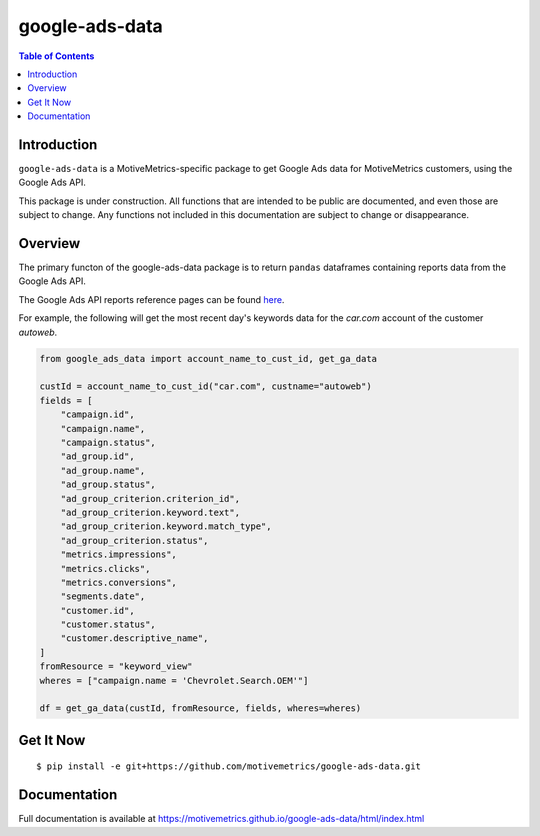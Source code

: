 ***************
google-ads-data
***************

.. contents:: Table of Contents

Introduction
============

``google-ads-data`` is a MotiveMetrics-specific package to get Google Ads data
for MotiveMetrics customers, using the Google Ads API.

This package is under construction. All functions that are intended to be public
are documented, and even those are subject to change. Any functions not included
in this documentation are subject to change or disappearance.

Overview
========

The primary functon of the google-ads-data package is to return ``pandas``
dataframes containing reports data from the Google Ads API.

The Google Ads API reports reference pages can be found
`here <https://developers.google.com/google-ads/api/fields/v11/overview/>`_.

For example, the following will get the most recent day's keywords data for
the `car.com` account of the customer `autoweb`.

.. code:: python

    from google_ads_data import account_name_to_cust_id, get_ga_data

    custId = account_name_to_cust_id("car.com", custname="autoweb")
    fields = [
        "campaign.id",
        "campaign.name",
        "campaign.status",
        "ad_group.id",
        "ad_group.name",
        "ad_group.status",
        "ad_group_criterion.criterion_id",
        "ad_group_criterion.keyword.text",
        "ad_group_criterion.keyword.match_type",
        "ad_group_criterion.status",
        "metrics.impressions",
        "metrics.clicks",
        "metrics.conversions",
        "segments.date",
        "customer.id",
        "customer.status",
        "customer.descriptive_name",
    ]
    fromResource = "keyword_view"
    wheres = ["campaign.name = 'Chevrolet.Search.OEM'"]

    df = get_ga_data(custId, fromResource, fields, wheres=wheres)

Get It Now
==========

::

    $ pip install -e git+https://github.com/motivemetrics/google-ads-data.git

Documentation
=============

Full documentation is available at https://motivemetrics.github.io/google-ads-data/html/index.html
